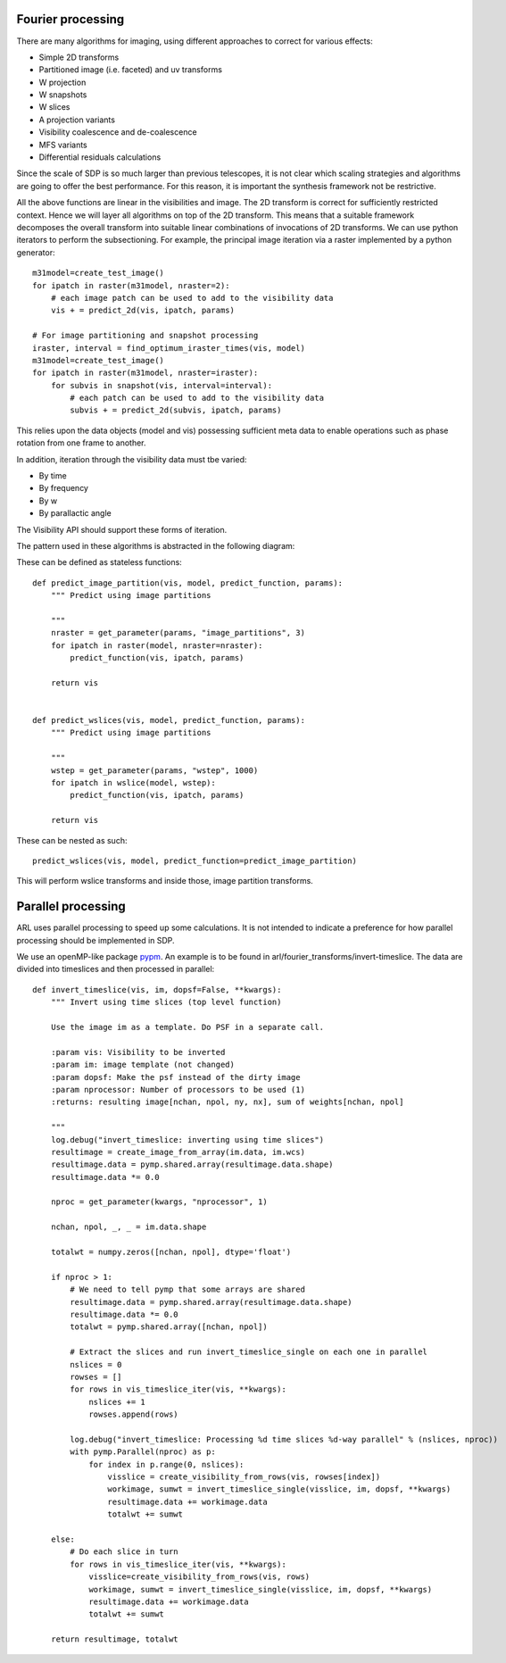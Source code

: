 .. Fourier processing

Fourier processing
******************

There are many algorithms for imaging, using different approaches to correct for various effects:

+ Simple 2D transforms
+ Partitioned image (i.e. faceted) and uv transforms
+ W projection
+ W snapshots
+ W slices
+ A projection variants
+ Visibility coalescence and de-coalescence
+ MFS variants
+ Differential residuals calculations

Since the scale of SDP is so much larger than previous telescopes, it is not clear which scaling strategies and
algorithms are going to offer the best performance. For this reason, it is important the synthesis framework not be
restrictive.

All the above functions are linear in the visibilities and image. The 2D transform is correct for sufficiently
restricted context. Hence we will layer all algorithms on top of the 2D transform. This means that a suitable
framework decomposes the overall transform into suitable linear combinations of invocations of 2D transforms. We can
use python iterators to perform the subsectioning. For example, the principal image iteration via a raster
implemented by a python generator::

        m31model=create_test_image()
        for ipatch in raster(m31model, nraster=2):
            # each image patch can be used to add to the visibility data
            vis + = predict_2d(vis, ipatch, params)

        # For image partitioning and snapshot processing
        iraster, interval = find_optimum_iraster_times(vis, model)
        m31model=create_test_image()
        for ipatch in raster(m31model, nraster=iraster):
            for subvis in snapshot(vis, interval=interval):
                # each patch can be used to add to the visibility data
                subvis + = predict_2d(subvis, ipatch, params)

This relies upon the data objects (model and vis) possessing sufficient meta data to enable operations such as phase
rotation from one frame to another.

In addition, iteration through the visibility data must tbe varied:

+ By time
+ By frequency
+ By w
+ By parallactic angle

The Visibility API should support these forms of iteration.

The pattern used in these algorithms is abstracted in the following diagram:

.. image:: ./ARL_fourier_processing.png
      :width: 1024px

These can be defined as stateless functions::

    def predict_image_partition(vis, model, predict_function, params):
        """ Predict using image partitions

        """
        nraster = get_parameter(params, "image_partitions", 3)
        for ipatch in raster(model, nraster=nraster):
            predict_function(vis, ipatch, params)

        return vis


    def predict_wslices(vis, model, predict_function, params):
        """ Predict using image partitions

        """
        wstep = get_parameter(params, "wstep", 1000)
        for ipatch in wslice(model, wstep):
            predict_function(vis, ipatch, params)

        return vis

These can be nested as such::

    predict_wslices(vis, model, predict_function=predict_image_partition)

This will perform wslice transforms and inside those, image partition transforms.

Parallel processing
*******************

ARL uses parallel processing to speed up some calculations. It is not intended to indicate a preference for how
parallel processing should be implemented in SDP.

We use an openMP-like package `pypm <https://github.com/classner/pymp/>`_. An example is to be found in
arl/fourier_transforms/invert-timeslice. The data are divided into timeslices and then processed in parallel::

   def invert_timeslice(vis, im, dopsf=False, **kwargs):
       """ Invert using time slices (top level function)

       Use the image im as a template. Do PSF in a separate call.

       :param vis: Visibility to be inverted
       :param im: image template (not changed)
       :param dopsf: Make the psf instead of the dirty image
       :param nprocessor: Number of processors to be used (1)
       :returns: resulting image[nchan, npol, ny, nx], sum of weights[nchan, npol]

       """
       log.debug("invert_timeslice: inverting using time slices")
       resultimage = create_image_from_array(im.data, im.wcs)
       resultimage.data = pymp.shared.array(resultimage.data.shape)
       resultimage.data *= 0.0

       nproc = get_parameter(kwargs, "nprocessor", 1)

       nchan, npol, _, _ = im.data.shape

       totalwt = numpy.zeros([nchan, npol], dtype='float')

       if nproc > 1:
           # We need to tell pymp that some arrays are shared
           resultimage.data = pymp.shared.array(resultimage.data.shape)
           resultimage.data *= 0.0
           totalwt = pymp.shared.array([nchan, npol])

           # Extract the slices and run invert_timeslice_single on each one in parallel
           nslices = 0
           rowses = []
           for rows in vis_timeslice_iter(vis, **kwargs):
               nslices += 1
               rowses.append(rows)

           log.debug("invert_timeslice: Processing %d time slices %d-way parallel" % (nslices, nproc))
           with pymp.Parallel(nproc) as p:
               for index in p.range(0, nslices):
                   visslice = create_visibility_from_rows(vis, rowses[index])
                   workimage, sumwt = invert_timeslice_single(visslice, im, dopsf, **kwargs)
                   resultimage.data += workimage.data
                   totalwt += sumwt

       else:
           # Do each slice in turn
           for rows in vis_timeslice_iter(vis, **kwargs):
               visslice=create_visibility_from_rows(vis, rows)
               workimage, sumwt = invert_timeslice_single(visslice, im, dopsf, **kwargs)
               resultimage.data += workimage.data
               totalwt += sumwt

       return resultimage, totalwt

